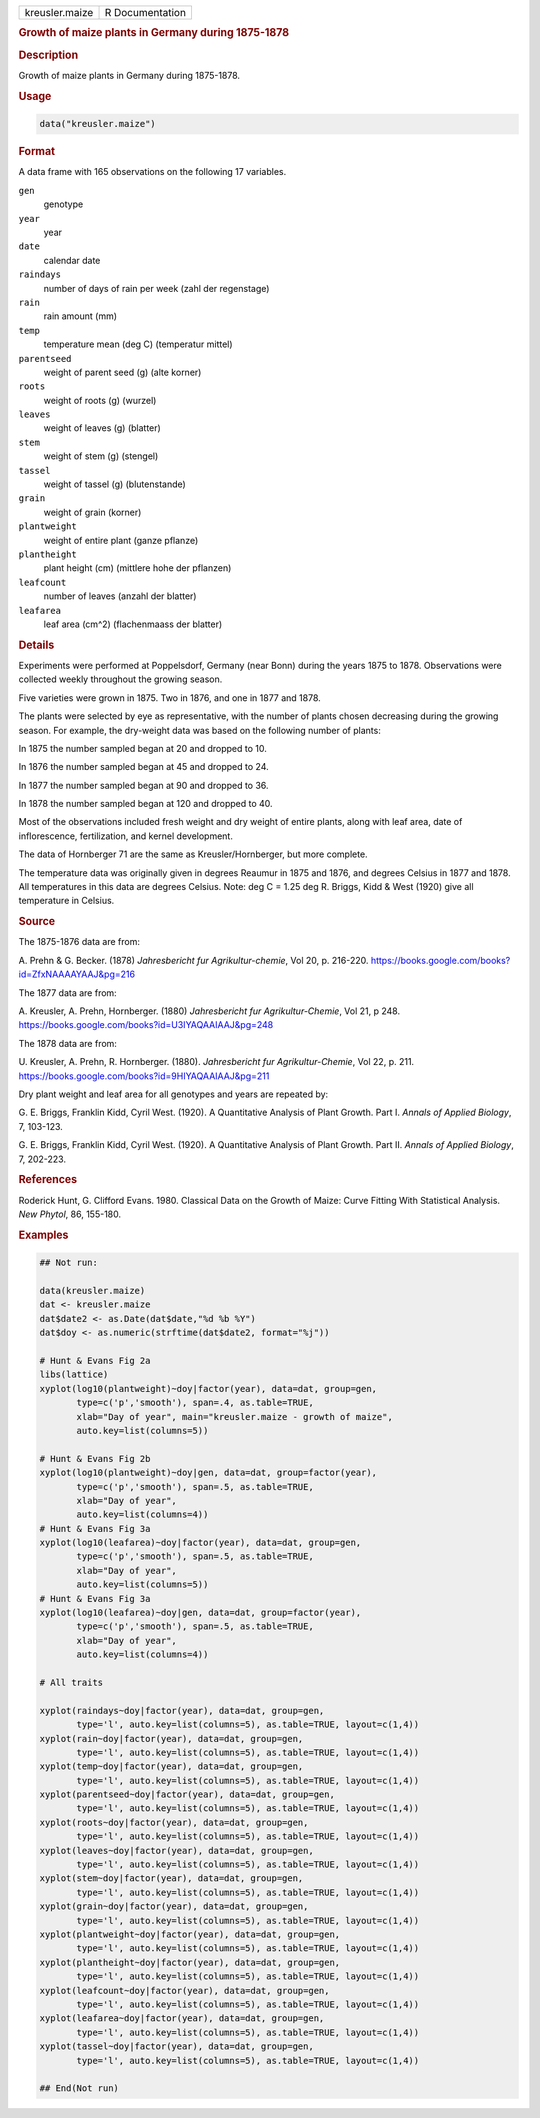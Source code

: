 .. container::

   .. container::

      ============== ===============
      kreusler.maize R Documentation
      ============== ===============

      .. rubric:: Growth of maize plants in Germany during 1875-1878
         :name: growth-of-maize-plants-in-germany-during-1875-1878

      .. rubric:: Description
         :name: description

      Growth of maize plants in Germany during 1875-1878.

      .. rubric:: Usage
         :name: usage

      .. code:: R

         data("kreusler.maize")

      .. rubric:: Format
         :name: format

      A data frame with 165 observations on the following 17 variables.

      ``gen``
         genotype

      ``year``
         year

      ``date``
         calendar date

      ``raindays``
         number of days of rain per week (zahl der regenstage)

      ``rain``
         rain amount (mm)

      ``temp``
         temperature mean (deg C) (temperatur mittel)

      ``parentseed``
         weight of parent seed (g) (alte korner)

      ``roots``
         weight of roots (g) (wurzel)

      ``leaves``
         weight of leaves (g) (blatter)

      ``stem``
         weight of stem (g) (stengel)

      ``tassel``
         weight of tassel (g) (blutenstande)

      ``grain``
         weight of grain (korner)

      ``plantweight``
         weight of entire plant (ganze pflanze)

      ``plantheight``
         plant height (cm) (mittlere hohe der pflanzen)

      ``leafcount``
         number of leaves (anzahl der blatter)

      ``leafarea``
         leaf area (cm^2) (flachenmaass der blatter)

      .. rubric:: Details
         :name: details

      Experiments were performed at Poppelsdorf, Germany (near Bonn)
      during the years 1875 to 1878. Observations were collected weekly
      throughout the growing season.

      Five varieties were grown in 1875. Two in 1876, and one in 1877
      and 1878.

      The plants were selected by eye as representative, with the number
      of plants chosen decreasing during the growing season. For
      example, the dry-weight data was based on the following number of
      plants:

      In 1875 the number sampled began at 20 and dropped to 10.

      In 1876 the number sampled began at 45 and dropped to 24.

      In 1877 the number sampled began at 90 and dropped to 36.

      In 1878 the number sampled began at 120 and dropped to 40.

      Most of the observations included fresh weight and dry weight of
      entire plants, along with leaf area, date of inflorescence,
      fertilization, and kernel development.

      The data of Hornberger 71 are the same as Kreusler/Hornberger, but
      more complete.

      The temperature data was originally given in degrees Reaumur in
      1875 and 1876, and degrees Celsius in 1877 and 1878. All
      temperatures in this data are degrees Celsius. Note: deg C = 1.25
      deg R. Briggs, Kidd & West (1920) give all temperature in Celsius.

      .. rubric:: Source
         :name: source

      The 1875-1876 data are from:

      A. Prehn & G. Becker. (1878) *Jahresbericht fur
      Agrikultur-chemie*, Vol 20, p. 216-220.
      https://books.google.com/books?id=ZfxNAAAAYAAJ&pg=216

      The 1877 data are from:

      A. Kreusler, A. Prehn, Hornberger. (1880) *Jahresbericht fur
      Agrikultur-Chemie*, Vol 21, p 248.
      https://books.google.com/books?id=U3IYAQAAIAAJ&pg=248

      The 1878 data are from:

      U. Kreusler, A. Prehn, R. Hornberger. (1880). *Jahresbericht fur
      Agrikultur-Chemie*, Vol 22, p. 211.
      https://books.google.com/books?id=9HIYAQAAIAAJ&pg=211

      Dry plant weight and leaf area for all genotypes and years are
      repeated by:

      G. E. Briggs, Franklin Kidd, Cyril West. (1920). A Quantitative
      Analysis of Plant Growth. Part I. *Annals of Applied Biology*, 7,
      103-123.

      G. E. Briggs, Franklin Kidd, Cyril West. (1920). A Quantitative
      Analysis of Plant Growth. Part II. *Annals of Applied Biology*, 7,
      202-223.

      .. rubric:: References
         :name: references

      Roderick Hunt, G. Clifford Evans. 1980. Classical Data on the
      Growth of Maize: Curve Fitting With Statistical Analysis. *New
      Phytol*, 86, 155-180.

      .. rubric:: Examples
         :name: examples

      .. code:: R

         ## Not run: 

         data(kreusler.maize)
         dat <- kreusler.maize
         dat$date2 <- as.Date(dat$date,"%d %b %Y")
         dat$doy <- as.numeric(strftime(dat$date2, format="%j"))

         # Hunt & Evans Fig 2a
         libs(lattice)
         xyplot(log10(plantweight)~doy|factor(year), data=dat, group=gen,
                type=c('p','smooth'), span=.4, as.table=TRUE,
                xlab="Day of year", main="kreusler.maize - growth of maize",
                auto.key=list(columns=5))

         # Hunt & Evans Fig 2b
         xyplot(log10(plantweight)~doy|gen, data=dat, group=factor(year),
                type=c('p','smooth'), span=.5, as.table=TRUE,
                xlab="Day of year",
                auto.key=list(columns=4))
         # Hunt & Evans Fig 3a
         xyplot(log10(leafarea)~doy|factor(year), data=dat, group=gen,
                type=c('p','smooth'), span=.5, as.table=TRUE,
                xlab="Day of year",
                auto.key=list(columns=5))
         # Hunt & Evans Fig 3a
         xyplot(log10(leafarea)~doy|gen, data=dat, group=factor(year),
                type=c('p','smooth'), span=.5, as.table=TRUE,
                xlab="Day of year",
                auto.key=list(columns=4))

         # All traits

         xyplot(raindays~doy|factor(year), data=dat, group=gen,
                type='l', auto.key=list(columns=5), as.table=TRUE, layout=c(1,4))
         xyplot(rain~doy|factor(year), data=dat, group=gen,
                type='l', auto.key=list(columns=5), as.table=TRUE, layout=c(1,4))
         xyplot(temp~doy|factor(year), data=dat, group=gen,
                type='l', auto.key=list(columns=5), as.table=TRUE, layout=c(1,4))
         xyplot(parentseed~doy|factor(year), data=dat, group=gen,
                type='l', auto.key=list(columns=5), as.table=TRUE, layout=c(1,4))
         xyplot(roots~doy|factor(year), data=dat, group=gen,
                type='l', auto.key=list(columns=5), as.table=TRUE, layout=c(1,4))
         xyplot(leaves~doy|factor(year), data=dat, group=gen,
                type='l', auto.key=list(columns=5), as.table=TRUE, layout=c(1,4))
         xyplot(stem~doy|factor(year), data=dat, group=gen,
                type='l', auto.key=list(columns=5), as.table=TRUE, layout=c(1,4))
         xyplot(grain~doy|factor(year), data=dat, group=gen,
                type='l', auto.key=list(columns=5), as.table=TRUE, layout=c(1,4))
         xyplot(plantweight~doy|factor(year), data=dat, group=gen,
                type='l', auto.key=list(columns=5), as.table=TRUE, layout=c(1,4))
         xyplot(plantheight~doy|factor(year), data=dat, group=gen,
                type='l', auto.key=list(columns=5), as.table=TRUE, layout=c(1,4))
         xyplot(leafcount~doy|factor(year), data=dat, group=gen,
                type='l', auto.key=list(columns=5), as.table=TRUE, layout=c(1,4))
         xyplot(leafarea~doy|factor(year), data=dat, group=gen,
                type='l', auto.key=list(columns=5), as.table=TRUE, layout=c(1,4))
         xyplot(tassel~doy|factor(year), data=dat, group=gen,
                type='l', auto.key=list(columns=5), as.table=TRUE, layout=c(1,4))

         ## End(Not run)
